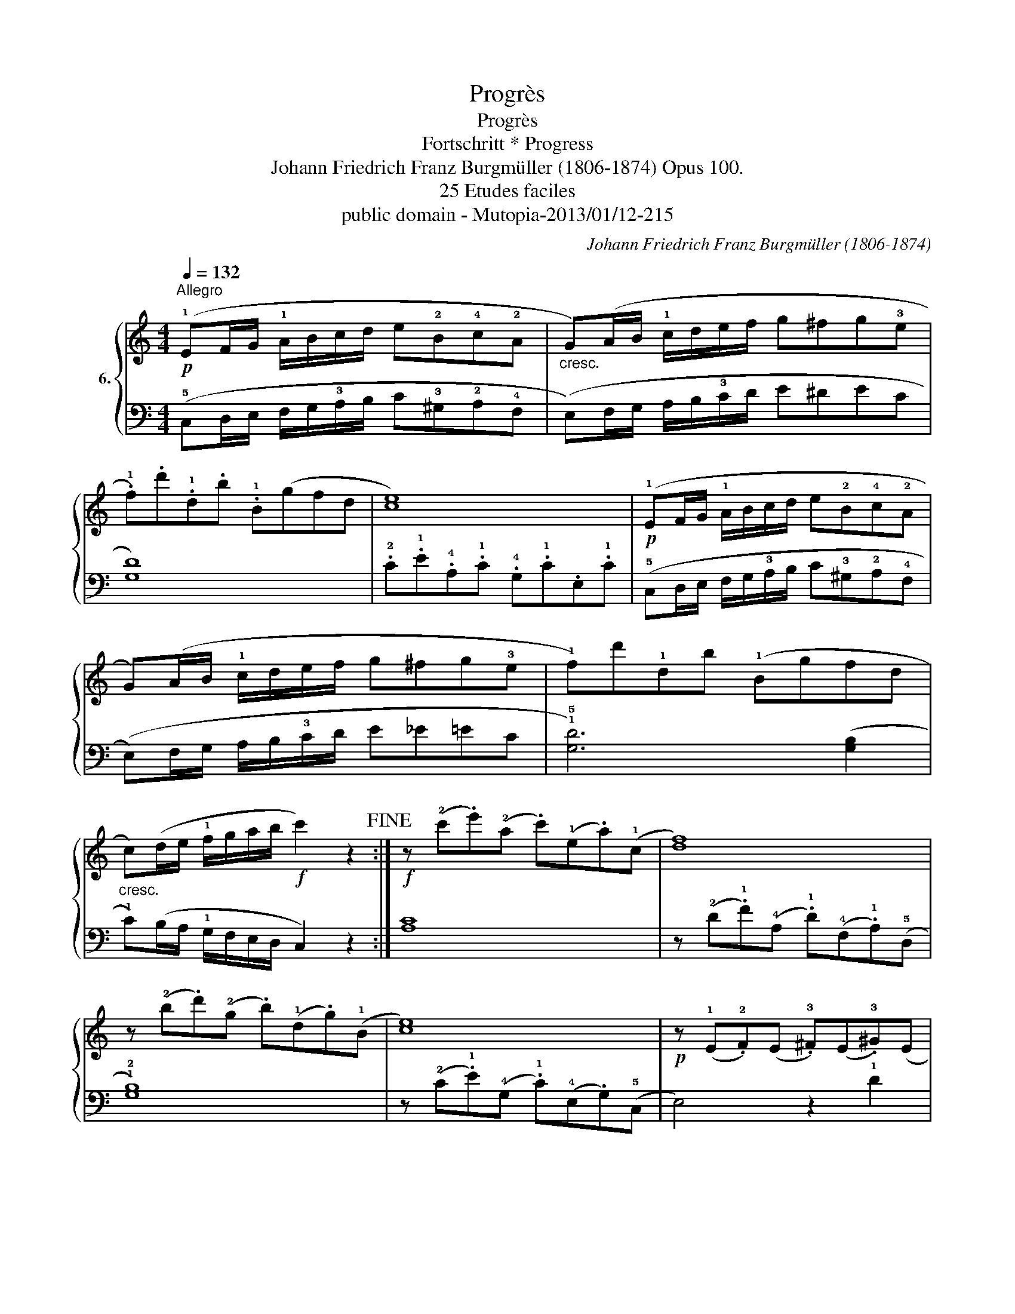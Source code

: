 X:1
T:Progrès
T:Progrès
T:Fortschritt * Progress
T:Johann Friedrich Franz Burgmüller (1806-1874) Opus 100. 
T:25 Etudes faciles
T:public domain - Mutopia-2013/01/12-215
C:Johann Friedrich Franz Burgmüller (1806-1874)
Z:public domain - Mutopia-2013/01/12-215
%%score { 1 | 2 }
L:1/8
Q:1/4=132
M:4/4
K:C
V:1 treble nm="6."
V:2 bass 
V:1
"^Allegro"!p! (!1!EF/G/ !1!A/B/c/d/ e!2!B!4!c!2!A |"_cresc." G)(A/B/ !1!c/d/e/f/ g^fg!3!e | %2
 .!1!f).d'.!1!d.b .!1!B(gfd | [ce]8) |!p! (!1!EF/G/ !1!A/B/c/d/ e!2!B!4!c!2!A | %5
 G)(A/B/ !1!c/d/e/f/ g^fg!3!e | !1!f)d'!1!db (!1!Bgfd | %7
"_cresc." c)(d/e/ !1!f/g/a/b/!f! c'2) z2!fine! :|!f! z (!2!c'.e')(!2!a .c')(!1!e.a)(!1!c | [df]8) | %10
 z (!2!b.d')(!2!g .b)(!1!d.g)(!1!B | [ce]8) |!p! z (!1!E.!2!F)(E .!3!^F)(E.!3!^G)(E | %13
"_cresc." .!3!A)(E.!4!B)(E .!5!c)(E.A)(E | .^G)(!5!e.!2!B)(e .c)(e.A)e | %15
!f! z!>(! e2 e- e e2 e!>)!!D.C.! |] %16
V:2
 (!5!C,D,/E,/ F,/G,/!3!A,/B,/ C!3!^G,!2!A,!4!F, | (E,)F,/G,/ A,/B,/!3!C/D/ E^DEC | [G,D]8) | %3
 .!2!C.!1!E.!4!A,.!1!C .!4!G,.!1!C.E,.!1!C | (!5!C,D,/E,/ F,/G,/!3!A,/B,/ C!3!^G,!2!A,!4!F, | %5
 (E,)F,/G,/ A,/B,/!3!C/D/ E_E=EC | !1!!5![G,D]6) ([G,B,]2 | !1!C)(B,/A,/ !1!G,/F,/E,/D,/ C,2) z2 :| %8
 [A,C]8 | z (!2!D.!1!F)(!4!A, .!1!D)(!4!F,.!1!A,)(!5!D, | !1!!2![G,B,]8) | %11
 z (!2!C.!1!E)(!4!G, .!1!C)(!4!E,.G,)(!5!C, | E,4) z2 !1!D2 | !2!C2 !4!^G,2 !3!A,2 !1!C2 | %14
 !2!B,2 !4!^G,2 !3!A,2 !2!C2 | !1!E2 E2 E2 E2 |] %16


